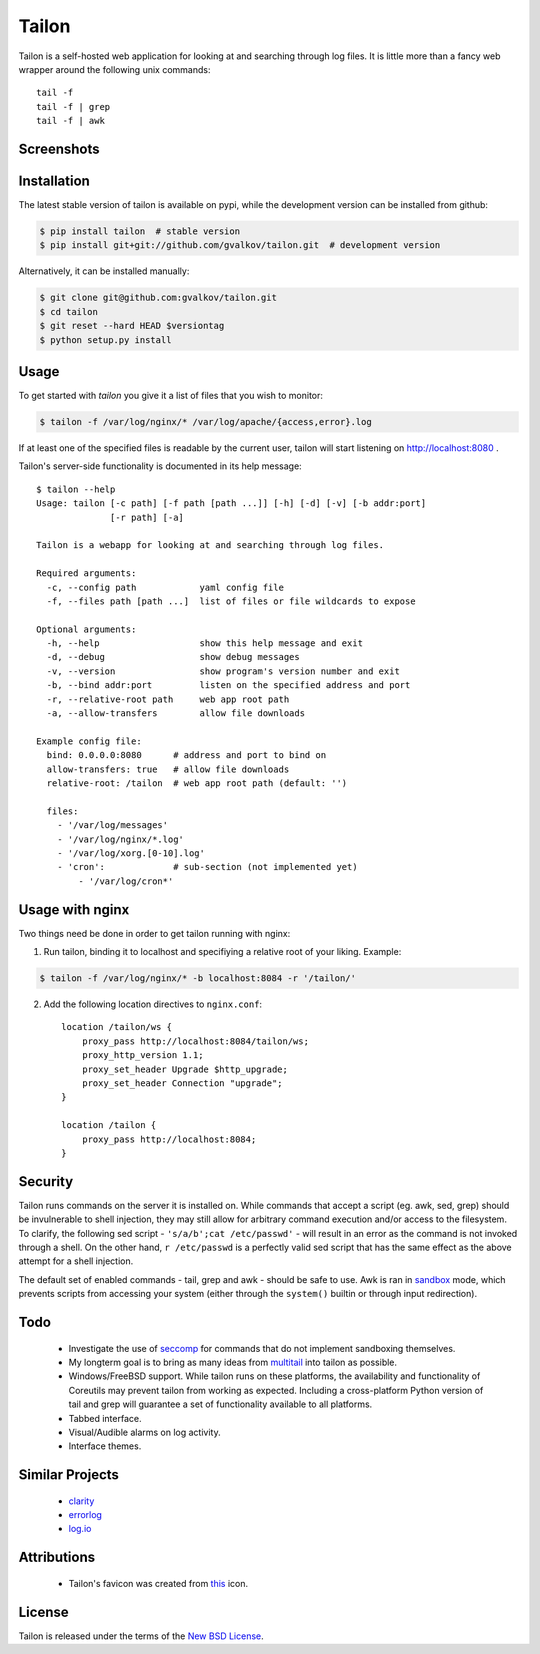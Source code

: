 Tailon
======

Tailon is a self-hosted web application for looking at and searching
through log files. It is little more than a fancy web wrapper around
the following unix commands::

    tail -f
    tail -f | grep
    tail -f | awk

Screenshots
-----------

.. image::  https://github.com/gvalkov/screenshots/raw/master/thumb/tailon-tail.png
   :target: https://github.com/gvalkov/screenshots/raw/master/full/tailon-tail.png
   :alt:    Tail

.. image::  https://github.com/gvalkov/screenshots/raw/master/thumb/tailon-grep.png
   :target: https://github.com/gvalkov/screenshots/raw/master/full/tailon-grep.png
   :alt:    Tail | Grep

.. image::  https://github.com/gvalkov/screenshots/raw/master/thumb/tailon-awk.png
   :target: https://github.com/gvalkov/screenshots/raw/master/full/tailon-awk.png
   :alt:    Tail | Awk


Installation
------------

The latest stable version of tailon is available on pypi, while the
development version can be installed from github:

.. code-block:: bash

    $ pip install tailon  # stable version
    $ pip install git+git://github.com/gvalkov/tailon.git  # development version

Alternatively, it can be installed manually:

.. code-block:: bash

    $ git clone git@github.com:gvalkov/tailon.git
    $ cd tailon
    $ git reset --hard HEAD $versiontag
    $ python setup.py install

Usage
-----

To get started with *tailon* you give it a list of files that you wish
to monitor:

.. code-block:: bash

    $ tailon -f /var/log/nginx/* /var/log/apache/{access,error}.log

If at least one of the specified files is readable by the current user,
tailon will start listening on http://localhost:8080 .

Tailon's server-side functionality is documented in its help message::

    $ tailon --help
    Usage: tailon [-c path] [-f path [path ...]] [-h] [-d] [-v] [-b addr:port]
                  [-r path] [-a]

    Tailon is a webapp for looking at and searching through log files.

    Required arguments:
      -c, --config path            yaml config file
      -f, --files path [path ...]  list of files or file wildcards to expose

    Optional arguments:
      -h, --help                   show this help message and exit
      -d, --debug                  show debug messages
      -v, --version                show program's version number and exit
      -b, --bind addr:port         listen on the specified address and port
      -r, --relative-root path     web app root path
      -a, --allow-transfers        allow file downloads

    Example config file:
      bind: 0.0.0.0:8080      # address and port to bind on 
      allow-transfers: true   # allow file downloads
      relative-root: /tailon  # web app root path (default: '')

      files:
        - '/var/log/messages'
        - '/var/log/nginx/*.log'
        - '/var/log/xorg.[0-10].log'
        - 'cron':             # sub-section (not implemented yet)
            - '/var/log/cron*'

Usage with nginx
----------------

Two things need be done in order to get tailon running with nginx:

1) Run tailon, binding it to localhost and specifiying a relative
   root of your liking. Example::

.. code-block:: bash

    $ tailon -f /var/log/nginx/* -b localhost:8084 -r '/tailon/'

2) Add the following location directives to ``nginx.conf``::

    location /tailon/ws {
        proxy_pass http://localhost:8084/tailon/ws;
        proxy_http_version 1.1;
        proxy_set_header Upgrade $http_upgrade;
        proxy_set_header Connection "upgrade";
    }   

    location /tailon {
        proxy_pass http://localhost:8084;
    }  

Security
--------

Tailon runs commands on the server it is installed on. While commands
that accept a script (eg. awk, sed, grep) should be invulnerable to
shell injection, they may still allow for arbitrary command execution
and/or access to the filesystem. To clarify, the following sed
script - ``'s/a/b';cat /etc/passwd'`` - will result in an error as the
command is not invoked through a shell. On the other hand, ``r
/etc/passwd`` is a perfectly valid sed script that has the same effect
as the above attempt for a shell injection.

The default set of enabled commands - tail, grep and awk - should be
safe to use. Awk is ran in sandbox_ mode, which prevents scripts from
accessing your system (either through the ``system()`` builtin or
through input redirection).

Todo
----

  - Investigate the use of seccomp_ for commands that do not implement
    sandboxing themselves.

  - My longterm goal is to bring as many ideas from multitail_ into
    tailon as possible.

  - Windows/FreeBSD support. While tailon runs on these platforms, the
    availability and functionality of Coreutils may prevent tailon
    from working as expected. Including a cross-platform Python
    version of tail and grep will guarantee a set of functionality
    available to all platforms.

  - Tabbed interface.

  - Visual/Audible alarms on log activity.

  - Interface themes.

Similar Projects
----------------

  - clarity_
  - errorlog_
  - `log.io`_

Attributions
------------

  - Tailon's favicon was created from this_ icon.

License
-------

Tailon is released under the terms of the `New BSD License`_.

.. _multitail: http://www.vanheusden.com/multitail/
.. _clarity:   https://github.com/tobi/clarity
.. _errorlog:  http://www.psychogenic.com/en/products/Errorlog.php
.. _`log.io`:  http://logio.org/
.. _this:      http://www.iconfinder.com/icondetails/15150/48/terminal_icon
.. _sandbox:   http://www.gnu.org/software/gawk/manual/html_node/Options.html#index-g_t_0040code_007b_002dS_007d-option-277
.. _seccomp:   http://en.wikipedia.org/wiki/Seccomp
.. _`New BSD License`: https://raw.github.com/gvalkov/tailon/master/LICENSE
